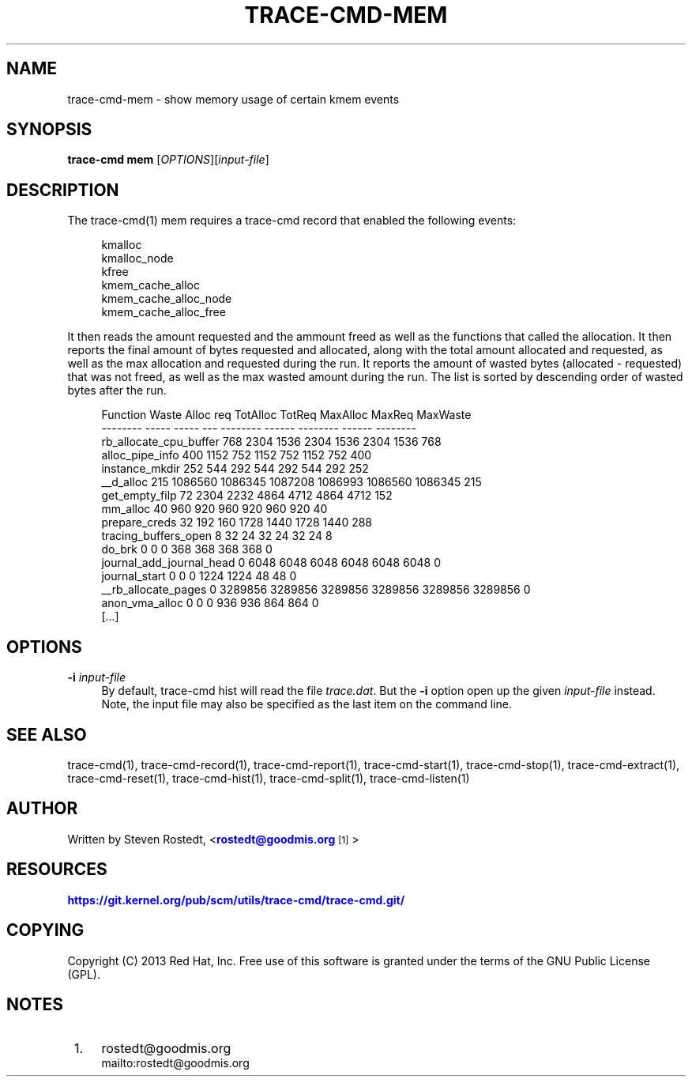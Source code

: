 '\" t
.\"     Title: trace-cmd-mem
.\"    Author: [see the "AUTHOR" section]
.\" Generator: DocBook XSL Stylesheets v1.79.1 <http://docbook.sf.net/>
.\"      Date: 03/31/2022
.\"    Manual: \ \&
.\"    Source: \ \&
.\"  Language: English
.\"
.TH "TRACE\-CMD\-MEM" "1" "03/31/2022" "\ \&" "\ \&"
.\" -----------------------------------------------------------------
.\" * Define some portability stuff
.\" -----------------------------------------------------------------
.\" ~~~~~~~~~~~~~~~~~~~~~~~~~~~~~~~~~~~~~~~~~~~~~~~~~~~~~~~~~~~~~~~~~
.\" http://bugs.debian.org/507673
.\" http://lists.gnu.org/archive/html/groff/2009-02/msg00013.html
.\" ~~~~~~~~~~~~~~~~~~~~~~~~~~~~~~~~~~~~~~~~~~~~~~~~~~~~~~~~~~~~~~~~~
.ie \n(.g .ds Aq \(aq
.el       .ds Aq '
.\" -----------------------------------------------------------------
.\" * set default formatting
.\" -----------------------------------------------------------------
.\" disable hyphenation
.nh
.\" disable justification (adjust text to left margin only)
.ad l
.\" -----------------------------------------------------------------
.\" * MAIN CONTENT STARTS HERE *
.\" -----------------------------------------------------------------
.SH "NAME"
trace-cmd-mem \- show memory usage of certain kmem events
.SH "SYNOPSIS"
.sp
\fBtrace\-cmd mem\fR [\fIOPTIONS\fR][\fIinput\-file\fR]
.SH "DESCRIPTION"
.sp
The trace\-cmd(1) mem requires a trace\-cmd record that enabled the following events:
.sp
.if n \{\
.RS 4
.\}
.nf
kmalloc
kmalloc_node
kfree
kmem_cache_alloc
kmem_cache_alloc_node
kmem_cache_alloc_free
.fi
.if n \{\
.RE
.\}
.sp
It then reads the amount requested and the ammount freed as well as the functions that called the allocation\&. It then reports the final amount of bytes requested and allocated, along with the total amount allocated and requested, as well as the max allocation and requested during the run\&. It reports the amount of wasted bytes (allocated \- requested) that was not freed, as well as the max wasted amount during the run\&. The list is sorted by descending order of wasted bytes after the run\&.
.sp
.if n \{\
.RS 4
.\}
.nf
        Function                Waste   Alloc   req             TotAlloc     TotReq             MaxAlloc     MaxReq     MaxWaste
        \-\-\-\-\-\-\-\-                \-\-\-\-\-   \-\-\-\-\-   \-\-\-             \-\-\-\-\-\-\-\-     \-\-\-\-\-\-             \-\-\-\-\-\-\-\-     \-\-\-\-\-\-     \-\-\-\-\-\-\-\-
  rb_allocate_cpu_buffer        768     2304    1536                2304       1536                 2304       1536     768
         alloc_pipe_info        400     1152    752                 1152        752                 1152        752     400
          instance_mkdir        252     544     292                  544        292                  544        292     252
               __d_alloc        215     1086560 1086345          1087208    1086993              1086560    1086345     215
          get_empty_filp        72      2304    2232                4864       4712                 4864       4712     152
                mm_alloc        40      960     920                  960        920                  960        920     40
           prepare_creds        32      192     160                 1728       1440                 1728       1440     288
    tracing_buffers_open        8       32      24                    32         24                   32         24     8
                  do_brk        0       0       0                    368        368                  368        368     0
journal_add_journal_head        0       6048    6048                6048       6048                 6048       6048     0
           journal_start        0       0       0                   1224       1224                   48         48     0
     __rb_allocate_pages        0       3289856 3289856          3289856    3289856              3289856    3289856     0
          anon_vma_alloc        0       0       0                    936        936                  864        864     0
                                                        [\&.\&.\&.]
.fi
.if n \{\
.RE
.\}
.SH "OPTIONS"
.PP
\fB\-i\fR \fIinput\-file\fR
.RS 4
By default, trace\-cmd hist will read the file
\fItrace\&.dat\fR\&. But the
\fB\-i\fR
option open up the given
\fIinput\-file\fR
instead\&. Note, the input file may also be specified as the last item on the command line\&.
.RE
.SH "SEE ALSO"
.sp
trace\-cmd(1), trace\-cmd\-record(1), trace\-cmd\-report(1), trace\-cmd\-start(1), trace\-cmd\-stop(1), trace\-cmd\-extract(1), trace\-cmd\-reset(1), trace\-cmd\-hist(1), trace\-cmd\-split(1), trace\-cmd\-listen(1)
.SH "AUTHOR"
.sp
Written by Steven Rostedt, <\m[blue]\fBrostedt@goodmis\&.org\fR\m[]\&\s-2\u[1]\d\s+2>
.SH "RESOURCES"
.sp
\m[blue]\fBhttps://git\&.kernel\&.org/pub/scm/utils/trace\-cmd/trace\-cmd\&.git/\fR\m[]
.SH "COPYING"
.sp
Copyright (C) 2013 Red Hat, Inc\&. Free use of this software is granted under the terms of the GNU Public License (GPL)\&.
.SH "NOTES"
.IP " 1." 4
rostedt@goodmis.org
.RS 4
\%mailto:rostedt@goodmis.org
.RE
